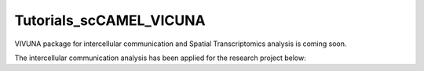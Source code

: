 Tutorials_scCAMEL_VICUNA
=============================

VIVUNA package for intercellular communication and Spatial Transcriptomics analysis is coming soon.

The intercellular communication analysis has been applied for the research project below:


